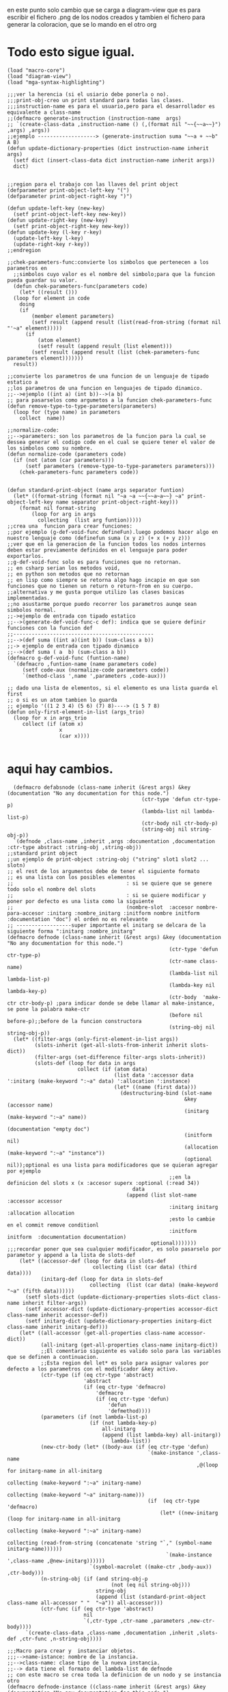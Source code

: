 en este punto solo cambio que se carga a diagram-view que es para escribir el fichero .png de los nodos 
creados
y tambien el fichero para generar la coloracion, que se lo mando en el otro org
* Todo esto sigue igual. 
 #+BEGIN_SRC lisp +n -r :results output
(load "macro-core")
(load "diagram-view")
(load "mga-syntax-highlighting")

;;;ver la herencia (si el usiario debe ponerla o no).
;;;print-obj-creo un print standard para todas las clases.
;;;instruction-name es para el usuario,pero para el desarrollador es equivalente a class-name
;;(defmacro generate-instruction (instruction-name  args)
;; `(create-class-data ,instruction-name () (,(format nil "~~{~~a~~}") ,args) ,args))
;;ejemplo -------------------> (generate-instruction suma "~~a + ~~b" A B)
(defun update-dictionary-properties (dict instruction-name inherit args)
  (setf dict (insert-class-data dict instruction-name inherit args))
  dict)


;;region para el trabajo con las llaves del print object
(defparameter print-object-left-key "(")
(defparameter print-object-right-key ")")

(defun update-left-key (new-key)
  (setf print-object-left-key new-key))
(defun update-right-key (new-key)
  (setf print-object-right-key new-key))
(defun update-key (l-key r-key)
  (update-left-key l-key)
  (update-right-key r-key))
;;endregion

;;chek-parameters-func:convierte los simbolos que pertenecen a los parametros en
  ;;simbolos cuyo valor es el nombre del simbolo;para que la funcion pueda guardar su valor. 
  (defun chek-parameters-func(parameters code)
    (let* ((result ()))
  (loop for element in code
	doing
	(if
	    (member element parameters)
	    (setf result (append result (list(read-from-string (format nil "'~a" element)))))
	  (if
	      (atom element)
	      (setf result (append result (list element)))
	    (setf result (append result (list (chek-parameters-func parameters element)))))))
  result))

;;convierte los parametros de una funcion de un lenguaje de tipado estatico a
;;los parametros de una funcion en lenguajes de tipado dinamico.
;;-->ejemplo ((int a) (int b))-->(a b)
;; para pasarselos como argumetos a la funcion chek-parameters-func
(defun remove-type-to-type-parameters(parameters)
  (loop for (type name) in parameters
	collect  name))

;;normalize-code:
;;-->parameters: son los parametros de la funcion para la cual se dessea generar el codigo code en el cual se quiere tener el valor de los simbolos como su nombre.
(defun normalize-code (parameters code)
  (if (not (atom (car parameters)))
      (setf parameters (remove-type-to-type-parameters parameters)))
    (chek-parameters-func parameters code))
  

(defun standard-print-object (name args separator funtion)
  (let* ((format-string (format nil "~a ~a ~~{~~a~a~~} ~a" print-object-left-key name separator print-object-right-key)))
    (format nil format-string
	    (loop for arg in args
		  collecting  (list arg funtion)))))
;;crea una  funcion para crear funciones:
;;por ejemplo (g-def-void-func defineFun).luego podemos hacer algo en nuestro lenguaje como (definefun suma (x y z) (+ x (+ y z)))
;;ver que en la generacion de la funcion todos los nodos internos deben estar previamente definidos en el lenguaje para poder exportarlos.
;;g-def-void-func solo es para funciones que no retornan.
;; en csharp serian los metodos void,
;; en python son metodos que no retornan
;; en lisp como siempre se retorna algo hago incapie en que son funciones que no tienen un return o return-from en su cuerpo.
;;alternativa y me gusta porque utilizo las clases basicas implementadas.
;;no asustarme porque puedo recorrer los parametros aunqe sean simbolos normal.
;;->ejemplo de entrada con tipado estatico
;;-->(generate-def-void-func-c def): indica que se quiere definir funciones con la funcion def 
;;----------------------------------------------
;;-->(def suma ((int a)(int b)) (sum-class a b))
;;-> ejemplo de entrada con tipado dinamico
;;-->(def suma ( a  b) (sum-class a b))
(defmacro g-def-void-func (funtion-name)
  `(defmacro ,funtion-name (name parameters code)
     (setf code-aux (normalize-code parameters code))
     `(method-class ',name ',parameters ,code-aux)))

;; dado una lista de elementos, si el elemento es una lista guarda el first
;; o si es un atom tambien lo guarda
;; ejemplo '((1 2 3 4) (5 6) (7) 8)----> (1 5 7 8)
(defun only-first-element-in-list (args_trio)
  (loop for x in args_trio
     collect (if (atom x)
                 x
                 (car x))))

#+END_SRC

* aqui hay cambios.


  #+BEGIN_SRC lisp +n -r :results output
  (defmacro defabsnode (class-name inherit (&rest args) &key (documentation "No any documentation for this node.")
                                            (ctr-type 'defun ctr-type-p)
                                            (lambda-list nil lambda-list-p)
                                            (ctr-body nil ctr-body-p)
                                            (string-obj nil string-obj-p))
  `(defnode ,class-name ,inherit ,args :documentation ,documentation :ctr-type abstract :string-obj ,string-obj))
;;standard print object
;;un ejemplo de print-object :string-obj ("string" slot1 slot2 ... slotn)
;; el rest de los argumentos debe de tener el siguiente formato
;; es una lista con los posibles elementos
;;                                     : si se quiere que se genere todo solo el nombre del slots
;;                                     : si se quiere modificar y poner por defecto es una lista como la siguiente
;;                                     (nombre-slot  :accesor nombre-para-accesor :initarg :nombre_initarg :initform nombre initform :documentation "doc") el orden no es relevante
;; ------------------super importante el initarg se delcara de la siguiente forma ":initarg :nombre_initarg"
(defmacro defnode (class-name inherit (&rest args) &key (documentation "No any documentation for this node.")
                                                     (ctr-type 'defun ctr-type-p)
                                                     (ctr-name class-name)
                                                     (lambda-list nil lambda-list-p)
                                                     (lambda-key nil lambda-key-p)
                                                     (ctr-body  'make-ctr ctr-body-p) ;para indicar donde se debe llamar al make-instance, se pone la palabra make-ctr
                                                     (before nil before-p);;before de la funcion constructora
                                                     (string-obj nil string-obj-p))
  (let* ((filter-args (only-first-element-in-list args))
         (slots-inherit (get-all-slots-from-inherit inherit slots-dict))
         (filter-args (set-difference filter-args slots-inherit))
         (slots-def (loop for data in args
                       collect (if (atom data)
                                   (list data ':accessor data ':initarg (make-keyword ":~a" data) ':allocation ':instance)
                                   (let* ((name (first data)))                    
                                     (destructuring-bind (slot-name
                                                          &key (accessor name)
                                                          (initarg (make-keyword ":~a" name))
                                                          (documentation "empty doc")
                                                          (initform nil)
                                                          (allocation (make-keyword ":~a" "instance"))
                                                          (optional nil));optional es una lista para modificadores que se quieran agregar por ejemplo
                                                     ;;en la definicion del slots x (x :accesor superx :optional (:read 34))
                                         data
                                       (append (list slot-name :accessor accessor
                                                     :initarg initarg :allocation allocation
                                                     ;esto lo cambie en el commit remove conditionl
                                                     :initform initform  :documentation documentation)
                                               optional)))))))    ;;;recordar poner que sea cualquier modificador, es solo pasarselo por parametor y append a la lista de slots-def
    (let* ((accessor-def (loop for data in slots-def
                            collecting (list (car data) (third data))))
           (initarg-def (loop for data in slots-def
                           collecting  (list (car data) (make-keyword "~a" (fifth data))))))
      (setf slots-dict (update-dictionary-properties slots-dict class-name inherit filter-args))
      (setf accessor-dict (update-dictionary-properties accessor-dict class-name inherit accessor-def))
      (setf initarg-dict (update-dictionary-properties initarg-dict class-name inherit initarg-def)))
    (let* ((all-accessor (get-all-properties class-name accessor-dict))
           (all-initarg (get-all-properties class-name initarg-dict))
           ;;El comentario siguiente es valido solo para las variables que se definen a continuacion.         
           ;;Esta region del let* es solo para asignar valores por defecto a los parametros con el modificador &key activo.
           (ctr-type (if (eq ctr-type 'abstract)
                         'abstract
                         (if (eq ctr-type 'defmacro)
                             'defmacro
                             (if (eq ctr-type 'defun)
                                 'defun
                                 'defmethod))))
           (parameters (if (not lambda-list-p)
                           (if (not lambda-key-p)
                               all-initarg
                               (append (list lambda-key) all-initarg))
                                  lambda-list))
           (new-ctr-body (let* ((body-aux (if (eq ctr-type 'defun)
                                              `(make-instance ',class-name
                                                              ,@(loop for initarg-name in all-initarg
                                                                                collecting (make-keyword ":~a" initarg-name)
                                                                   collecting (make-keyword "~a" initarg-name)))
                                              (if  (eq ctr-type 'defmacro)
                                                  (let* ((new-initarg (loop for initarg-name in all-initarg
                                                                       collecting (make-keyword ":~a" initarg-name)
                                                                       collecting (read-from-string (concatenate 'string "`," (symbol-name initarg-name))))))
                                                    `(make-instance ',class-name ,@new-initarg))))))
                           `(symbol-macrolet ((make-ctr ,body-aux)) ,ctr-body)))
           (n-string-obj (if (and string-obj-p
                                  (not (eq nil string-obj)))
                             string-obj
                             (append (list (standard-print-object class-name all-accessor " "  "~a")) all-accessor)))
           (ctr-func (if (eq ctr-type 'abstract)
                         nil
                         `(,ctr-type ,ctr-name ,parameters ,new-ctr-body))))    
      `(create-class-data ,class-name ,documentation ,inherit ,slots-def ,ctr-func ,n-string-obj))))

;;;Macro para crear y  instanciar objetos.
;;;-->name-istance: nombre de la instancia.
;;-->class-name: clase tipo de la nueva instancia.
;;--> data tiene el formato del lambda-list de defnode
;; con este macro se crea toda la definicion de un nodo y se instancia otro
(defmacro defnode-instance ((class-name inherit (&rest args) &key (documentation "No any documentation for this node.")
                                            (ctr-type 'defun ctr-type-p)
                                            (lambda-list nil lambda-list-p)
                                            (ctr-body  nil ctr-body-p)
                                            (before nil before-p)
                                            (string-obj nil string-obj-p)) (&rest value))
   `(prog2(defnode ,class-name ,inherit ,args :documentation ,documentation :ctr-type ,ctr-type :string-obj ,string-obj)
    (defparameter ,(first value) (,class-name ,@(cdr value)))))

;(load "lib/base-class-lib/load.lisp")
#+END_SRC


El ultimo algumento de defnode y defabsnode ya no es una lista, por lo que despues de la declaracion de los slots si se quiere especificar algo es mediante su palabra clave normal.
 #+BEGIN_EXAMPLE
 (defnode variable () (value) :ctr-name variable)
 #+END_EXAMPLE

ahora si se quere modificar el ctr-body de la funcion costructora se modifica como se quiera y donde se desee insertar el llamado a la funcion make-instance se pone la palabra
clave make-ctr. 
ya con esto el before que tenia no sirve y se puede poner a make-instance donde sea.
si es un macro igual funciona y el make-instance es el que le hace falta al macro porque agrego "," donde haga falta. 
se me olvido tengo que cambiar el ctr-type de defmacro por macro
ahora puede programar cualquier cosa aqui, llamar a funciones o macro, lo que sea como mismo se hace en lisp.
 #+BEGIN_EXAMPLE 
 (defnode def-var () (var-name value)  :ctr-type defmacro :ctr-body (let* ((var (gensym)))`(let* ((,var (variable ,value))) (setf (symbol-value ',var-name) ,var) ,make-ctr)))
#+END_EXAMPLE
con esto me parece que era lo que me decia de definir una variable y que se creara una isntancia en lisp con el nombre de la variable.



tambien lo que me pidio para poner la palabra clave &key o &rest en o cualquier cosa en primero en el lambda-list 
puse una nueva palabra clave "lambda-key" donde si hace
 #+BEGIN_EXAMPLE 
(defnode persona () (nombre edad) :lambda-key &key)
;;crea el siguiente lambda-list 
(&key nombre edad)--------es porque se crea un lambda list que es append lambda-key con el lambda-list por defecto.

#+END_EXAMPLE

* algunos ejemplos bobos que habian

 #+BEGIN_SRC lisp +n -r :results output

;; en estos ejemplos hay que cambiar el orden de los par'ametros.
; ejemplo de uso del gcode
;(defnode persona () () (nombre edad))
;(defnode ch () () ())
;(class-instance c ch)
;(gcode persona ch ("persona nombre ~a edad ~a" (print 4) " nombre de nuevo ~a") ((nombre edad) (nombre)))


; (class-instance (ch (indentable-languaje) () ()) (c))
;(gcode person ch ("nombre ~a" `(,(FORMAT T "hola")) "edad ~a")  (nombre edad)) -- el codigo del format t hola se ra evaluado en la espancion del macvor
;(gcode person ch ("nombre ~a" (FORMAT T "hola") "edad ~a")  --  el codigo no se evalua, se evalua en un llamado a la funcion generate-code


;(defnode variable () (value))
;(defnode def-var () (var-name value) :ctr-type defmacro :ctr-body (let* ((var (gensym)))`(let* ((,var (variable ,value))) (setf (symbol-value ',var-name) ,var) ,make-ctr)))

#+END_SRC
